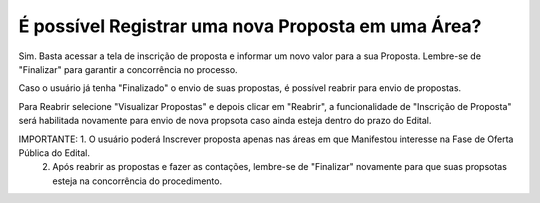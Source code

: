 ﻿É possível Registrar uma nova Proposta em uma Área?
====================================================

Sim. Basta acessar a tela de inscrição de proposta e informar um novo valor para a sua Proposta. 
Lembre-se de "Finalizar" para garantir a concorrência no processo. 

Caso o usuário já tenha "Finalizado" o envio de suas propostas, é possível reabrir para envio de propostas. 

.. image:: ../imagens/7.3ReabrirPropostas1VisualizarProposta.png

Para Reabrir selecione "Visualizar Propostas" e depois clicar em "Reabrir", a funcionalidade de "Inscrição de Proposta" será habilitada novamente para envio de nova propsota caso ainda esteja dentro do prazo do Edital. 

.. image:: ../imagens/7.3ReabrirPropostas2Reabrir.png

IMPORTANTE: 1. O usuário poderá Inscrever proposta apenas nas áreas em que Manifestou interesse na Fase de Oferta Pública do Edital. 
            2. Após reabrir as propostas e fazer as contações, lembre-se de "Finalizar" novamente para que suas propsotas esteja na concorrência do procedimento. 
